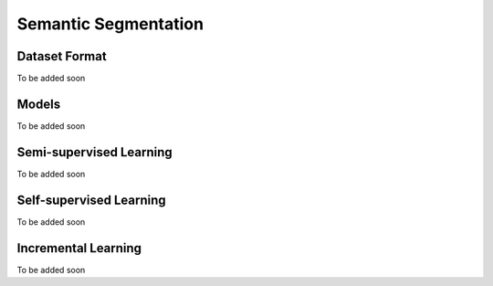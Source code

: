 Semantic Segmentation
=====================

**************
Dataset Format
**************

To be added soon

******
Models
******

To be added soon

************************
Semi-supervised Learning
************************

To be added soon

************************
Self-supervised Learning
************************

To be added soon

********************
Incremental Learning
********************

To be added soon